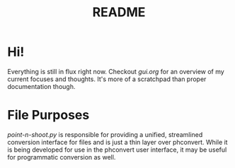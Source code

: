 #+TITLE: README

* Hi!
Everything is still in flux right now. Checkout [[gui.org]] for an overview of my
current focuses and thoughts. It's more of a scratchpad than proper
documentation though.

* File Purposes
[[point-n-shoot.py]] is responsible for providing a unified, streamlined conversion
interface for files and is just a thin layer over phconvert. While it is being
developed for use in the phconvert user interface, it may be useful for
programmatic conversion as well.
